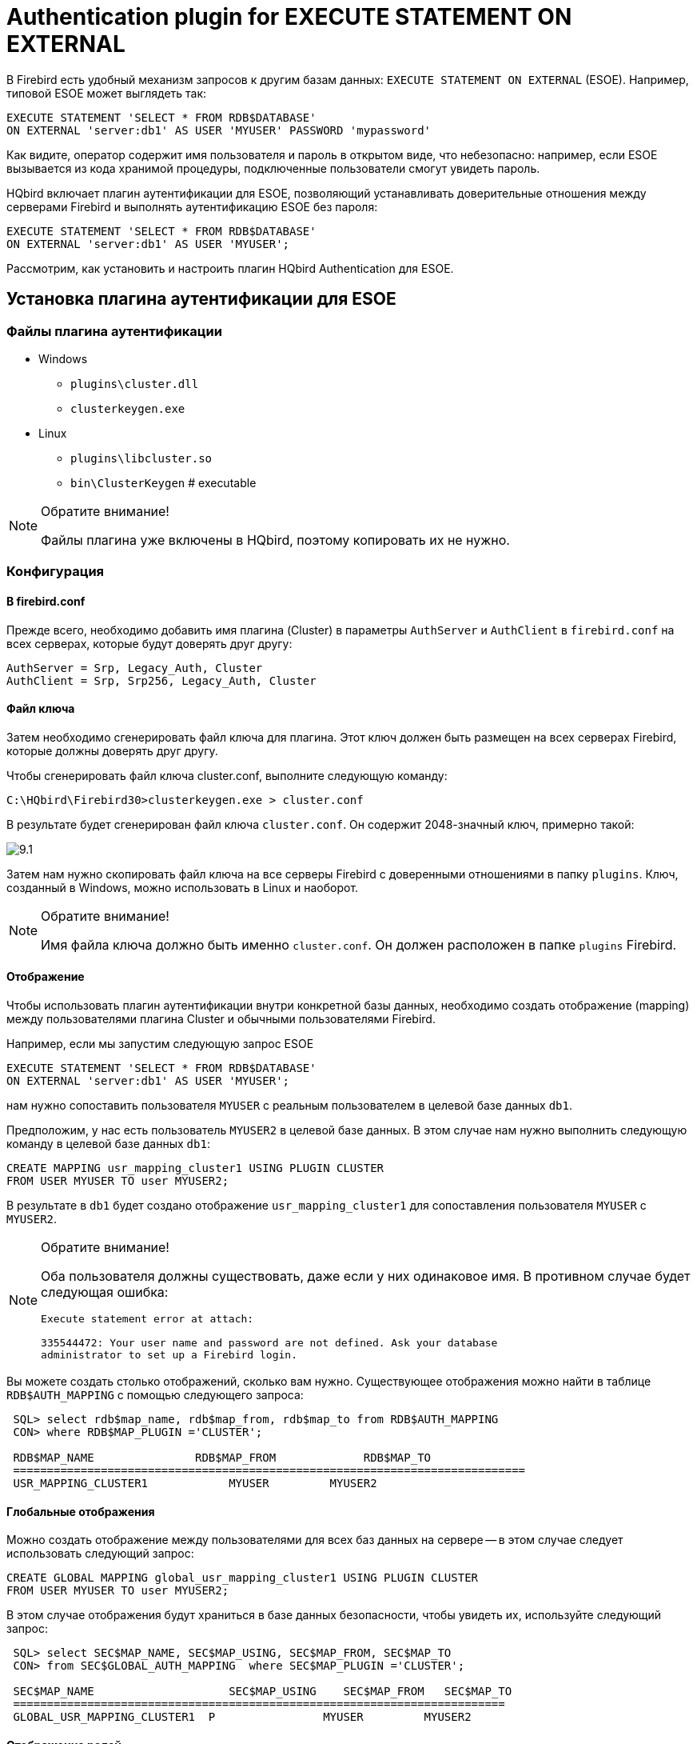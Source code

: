 [[_hqbird_auth_esoe]]
= Authentication plugin for EXECUTE STATEMENT ON EXTERNAL

В Firebird есть удобный механизм запросов к другим базам данных: `EXECUTE STATEMENT ON EXTERNAL` (ESOE). Например, типовой ESOE может выглядеть так:

[source,sql]
----
EXECUTE STATEMENT 'SELECT * FROM RDB$DATABASE'
ON EXTERNAL 'server:db1' AS USER 'MYUSER' PASSWORD 'mypassword'
----

Как видите, оператор содержит имя пользователя и пароль в открытом виде, что небезопасно: например, если ESOE вызывается из кода хранимой процедуры, подключенные пользователи смогут увидеть пароль.

HQbird включает плагин аутентификации для ESOE, позволяющий устанавливать доверительные отношения между серверами Firebird и выполнять аутентификацию ESOE без пароля:

[source,sql]
----
EXECUTE STATEMENT 'SELECT * FROM RDB$DATABASE'
ON EXTERNAL 'server:db1' AS USER 'MYUSER';
----

Рассмотрим, как установить и настроить плагин HQbird Authentication для ESOE.

== Установка плагина аутентификации для ESOE

=== Файлы плагина аутентификации

* Windows
+
** `plugins\cluster.dll`
** `clusterkeygen.exe`
* Linux
+
** `plugins\libcluster.so`
** `bin\ClusterKeygen` # executable

.Обратите внимание!
[NOTE]
====
Файлы плагина уже включены в HQbird, поэтому копировать их не нужно.
====

=== Конфигурация

==== В firebird.conf

Прежде всего, необходимо добавить имя плагина (Cluster) в параметры `AuthServer` и `AuthClient` в `firebird.conf` на всех серверах, которые будут доверять друг другу:

----
AuthServer = Srp, Legacy_Auth, Cluster
AuthClient = Srp, Srp256, Legacy_Auth, Cluster
----

==== Файл ключа

Затем необходимо сгенерировать файл ключа для плагина.
Этот ключ должен быть размещен на всех серверах Firebird, которые должны доверять друг другу.

Чтобы сгенерировать файл ключа cluster.conf, выполните следующую команду:

----
C:\HQbird\Firebird30>clusterkeygen.exe > cluster.conf
----

В результате будет сгенерирован файл ключа `cluster.conf`.
Он содержит 2048-значный ключ, примерно такой:

image::9.1.png[]

Затем нам нужно скопировать файл ключа на все серверы Firebird с доверенными отношениями в папку `plugins`.
Ключ, созданный в Windows, можно использовать в Linux и наоборот.

.Обратите внимание!
[NOTE]
====
Имя файла ключа должно быть именно `cluster.conf`.
Он должен расположен в папке `plugins` Firebird.
====

==== Отображение

Чтобы использовать плагин аутентификации внутри конкретной базы данных, необходимо создать отображение (mapping) между пользователями плагина Cluster и обычными пользователями Firebird.

Например, если мы запустим следующую запрос ESOE

[source,sql]
----
EXECUTE STATEMENT 'SELECT * FROM RDB$DATABASE'
ON EXTERNAL 'server:db1' AS USER 'MYUSER';
----
нам нужно сопоставить пользователя `MYUSER` с реальным пользователем в целевой базе данных `db1`.

Предположим, у нас есть пользователь `MYUSER2` в целевой базе данных. В этом случае нам нужно выполнить следующую команду в целевой базе данных `db1`:

[source,sql]
----
CREATE MAPPING usr_mapping_cluster1 USING PLUGIN CLUSTER
FROM USER MYUSER TO user MYUSER2;
----

В результате в `db1` будет создано отображение `usr_mapping_cluster1` для сопоставления пользователя `MYUSER` с `MYUSER2`.

.Обратите внимание!
[NOTE]
====
Оба пользователя должны существовать, даже если у них одинаковое имя.
В противном случае будет следующая ошибка:

----
Execute statement error at attach:

335544472: Your user name and password are not defined. Ask your database
administrator to set up a Firebird login.
----
====

Вы можете создать столько отображений, сколько вам нужно.
Существующее отображения можно найти в таблице `RDB$AUTH_MAPPING` с помощью следующего запроса:

----
 SQL> select rdb$map_name, rdb$map_from, rdb$map_to from RDB$AUTH_MAPPING
 CON> where RDB$MAP_PLUGIN ='CLUSTER';

 RDB$MAP_NAME               RDB$MAP_FROM             RDB$MAP_TO
 ============================================================================
 USR_MAPPING_CLUSTER1            MYUSER		MYUSER2
----

==== Глобальные отображения

Можно создать отображение между пользователями для всех баз данных на сервере -- в этом случае следует использовать следующий запрос:

[source,sql]
----
CREATE GLOBAL MAPPING global_usr_mapping_cluster1 USING PLUGIN CLUSTER
FROM USER MYUSER TO user MYUSER2;
----

В этом случае отображения будут храниться в базе данных безопасности, чтобы увидеть их, используйте следующий запрос:

----
 SQL> select SEC$MAP_NAME, SEC$MAP_USING, SEC$MAP_FROM, SEC$MAP_TO
 CON> from SEC$GLOBAL_AUTH_MAPPING  where SEC$MAP_PLUGIN ='CLUSTER';

 SEC$MAP_NAME    	         SEC$MAP_USING    SEC$MAP_FROM   SEC$MAP_TO
 =========================================================================
 GLOBAL_USR_MAPPING_CLUSTER1  P                MYUSER         MYUSER2
----

==== Отображение ролей

Чтобы сопоставить пользователя с ролью в целевой базе данных, необходимо создать 2 отображения:

[source,sql]
----
CREATE MAPPING USR_CLUSTER9 USING PLUGIN CLUSTER
FROM USER MUSER TO ROLE RDB$ADMIN;

CREATE MAPPING USR_CLUSTER_X USING PLUGIN CLUSTER
FROM ANY USER TO USER MYUSER;
----

=== Как протестировать

Следующий запрос можно использовать для проверки работы плагина аутентификации для ESOE:

[source,sql]
----
execute block
returns (
    CUSER varchar(255),
    CCONNECT bigint,
    CROLE varchar(31))
as
begin
  execute statement
    'select CURRENT_USER, CURRENT_CONNECTION, CURRENT_ROLE FROM RDB$DATABASE'
  on external 'server:db1'
  into :CUSER, :CCONNECT, :CROLE;
  suspend;
end
----

В результате этот запрос вернет имя пользователя, идентификатор соединения и роль пользователя из целевой базы данных `db1`.
